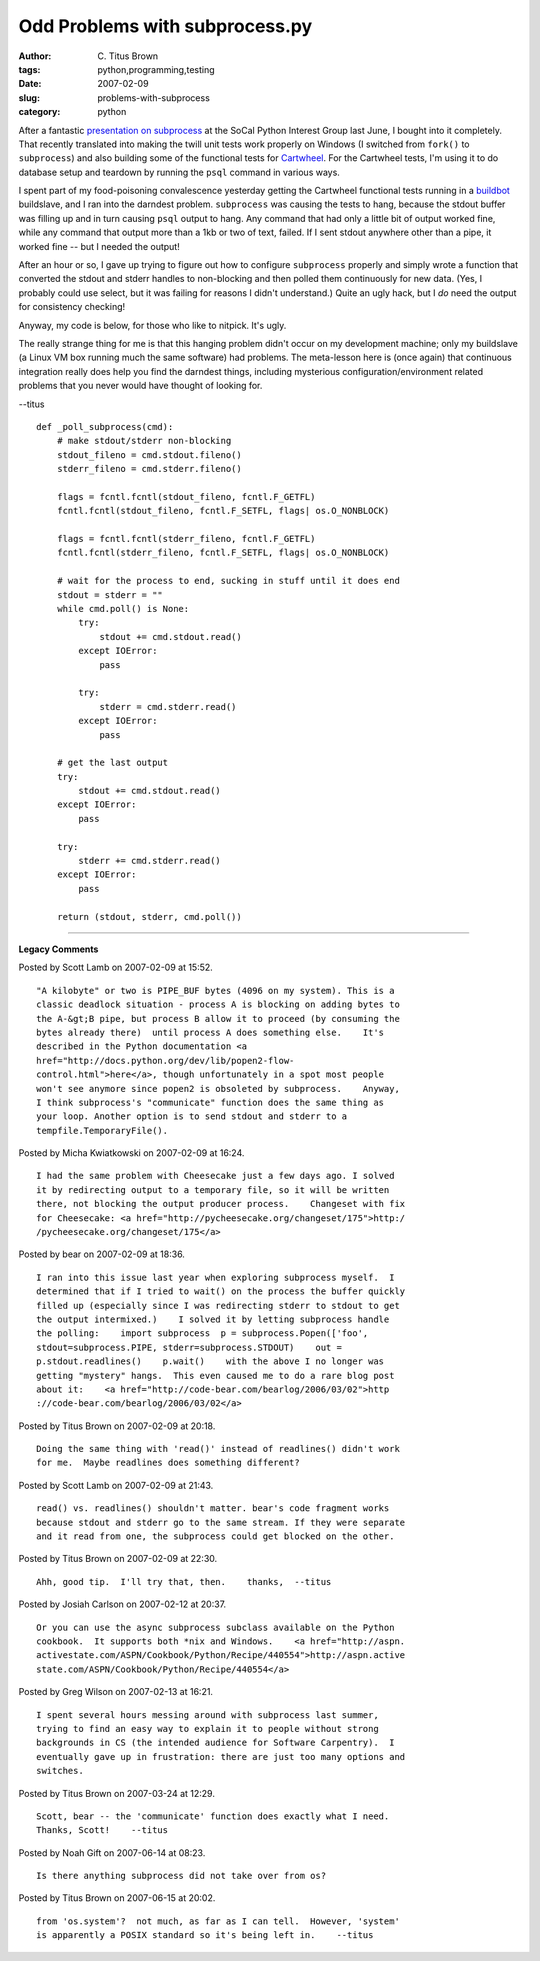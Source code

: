 Odd Problems with subprocess.py
###############################

:author: C\. Titus Brown
:tags: python,programming,testing
:date: 2007-02-09
:slug: problems-with-subprocess
:category: python


After a fantastic `presentation on subprocess
<http://www.socal-piggies.org/socalpiggies/FourteenthMeeting>`__ at
the SoCal Python Interest Group last June, I bought into it
completely.  That recently translated into making the twill unit tests
work properly on Windows (I switched from ``fork()`` to
``subprocess``) and also building some of the functional tests for
`Cartwheel <http://cartwheel.idyll.org/>`__.  For the Cartwheel tests,
I'm using it to do database setup and teardown by running the ``psql``
command in various ways.

I spent part of my food-poisoning convalescence yesterday getting the
Cartwheel functional tests running in a `buildbot
<http://buildbot.sf.net/>`__ buildslave, and I ran into the darndest
problem.  ``subprocess`` was causing the tests to hang, because the
stdout buffer was filling up and in turn causing ``psql`` output to
hang.  Any command that had only a little bit of output worked fine,
while any command that output more than a 1kb or two of text, failed.
If I sent stdout anywhere other than a pipe, it worked fine -- but
I needed the output!

After an hour or so, I gave up trying to figure out how to configure
``subprocess`` properly and simply wrote a function that converted the
stdout and stderr handles to non-blocking and then polled them
continuously for new data.  (Yes, I probably could use select, but it
was failing for reasons I didn't understand.)  Quite an ugly hack, but
I *do* need the output for consistency checking!

Anyway, my code is below, for those who like to nitpick.  It's ugly.

The really strange thing for me is that this hanging problem didn't
occur on my development machine; only my buildslave (a Linux VM box
running much the same software) had problems.  The meta-lesson here
is (once again) that continuous integration really does help you find
the darndest things, including mysterious configuration/environment
related problems that you never would have thought of looking for.

--titus

::

    def _poll_subprocess(cmd):
        # make stdout/stderr non-blocking
        stdout_fileno = cmd.stdout.fileno()
        stderr_fileno = cmd.stderr.fileno()

        flags = fcntl.fcntl(stdout_fileno, fcntl.F_GETFL)
        fcntl.fcntl(stdout_fileno, fcntl.F_SETFL, flags| os.O_NONBLOCK)

        flags = fcntl.fcntl(stderr_fileno, fcntl.F_GETFL)
        fcntl.fcntl(stderr_fileno, fcntl.F_SETFL, flags| os.O_NONBLOCK)

        # wait for the process to end, sucking in stuff until it does end
        stdout = stderr = ""
        while cmd.poll() is None:
            try:
                stdout += cmd.stdout.read()
            except IOError:
                pass

            try:
                stderr = cmd.stderr.read()
            except IOError:
                pass

        # get the last output
        try:
            stdout += cmd.stdout.read()
        except IOError:
            pass

        try:
            stderr += cmd.stderr.read()
        except IOError:
            pass

        return (stdout, stderr, cmd.poll())


----

**Legacy Comments**


Posted by Scott Lamb on 2007-02-09 at 15:52. 

::

   "A kilobyte" or two is PIPE_BUF bytes (4096 on my system). This is a
   classic deadlock situation - process A is blocking on adding bytes to
   the A-&gt;B pipe, but process B allow it to proceed (by consuming the
   bytes already there)  until process A does something else.    It's
   described in the Python documentation <a
   href="http://docs.python.org/dev/lib/popen2-flow-
   control.html">here</a>, though unfortunately in a spot most people
   won't see anymore since popen2 is obsoleted by subprocess.    Anyway,
   I think subprocess's "communicate" function does the same thing as
   your loop. Another option is to send stdout and stderr to a
   tempfile.TemporaryFile().


Posted by Micha Kwiatkowski on 2007-02-09 at 16:24. 

::

   I had the same problem with Cheesecake just a few days ago. I solved
   it by redirecting output to a temporary file, so it will be written
   there, not blocking the output producer process.    Changeset with fix
   for Cheesecake: <a href="http://pycheesecake.org/changeset/175">http:/
   /pycheesecake.org/changeset/175</a>


Posted by bear on 2007-02-09 at 18:36. 

::

   I ran into this issue last year when exploring subprocess myself.  I
   determined that if I tried to wait() on the process the buffer quickly
   filled up (especially since I was redirecting stderr to stdout to get
   the output intermixed.)    I solved it by letting subprocess handle
   the polling:    import subprocess  p = subprocess.Popen(['foo',
   stdout=subprocess.PIPE, stderr=subprocess.STDOUT)    out =
   p.stdout.readlines()    p.wait()    with the above I no longer was
   getting "mystery" hangs.  This even caused me to do a rare blog post
   about it:    <a href="http://code-bear.com/bearlog/2006/03/02">http
   ://code-bear.com/bearlog/2006/03/02</a>


Posted by Titus Brown on 2007-02-09 at 20:18. 

::

   Doing the same thing with 'read()' instead of readlines() didn't work
   for me.  Maybe readlines does something different?


Posted by Scott Lamb on 2007-02-09 at 21:43. 

::

   read() vs. readlines() shouldn't matter. bear's code fragment works
   because stdout and stderr go to the same stream. If they were separate
   and it read from one, the subprocess could get blocked on the other.


Posted by Titus Brown on 2007-02-09 at 22:30. 

::

   Ahh, good tip.  I'll try that, then.    thanks,  --titus


Posted by Josiah Carlson on 2007-02-12 at 20:37. 

::

   Or you can use the async subprocess subclass available on the Python
   cookbook.  It supports both *nix and Windows.    <a href="http://aspn.
   activestate.com/ASPN/Cookbook/Python/Recipe/440554">http://aspn.active
   state.com/ASPN/Cookbook/Python/Recipe/440554</a>


Posted by Greg Wilson on 2007-02-13 at 16:21. 

::

   I spent several hours messing around with subprocess last summer,
   trying to find an easy way to explain it to people without strong
   backgrounds in CS (the intended audience for Software Carpentry).  I
   eventually gave up in frustration: there are just too many options and
   switches.


Posted by Titus Brown on 2007-03-24 at 12:29. 

::

   Scott, bear -- the 'communicate' function does exactly what I need.
   Thanks, Scott!    --titus


Posted by Noah Gift on 2007-06-14 at 08:23. 

::

   Is there anything subprocess did not take over from os?


Posted by Titus Brown on 2007-06-15 at 20:02. 

::

   from 'os.system'?  not much, as far as I can tell.  However, 'system'
   is apparently a POSIX standard so it's being left in.    --titus


